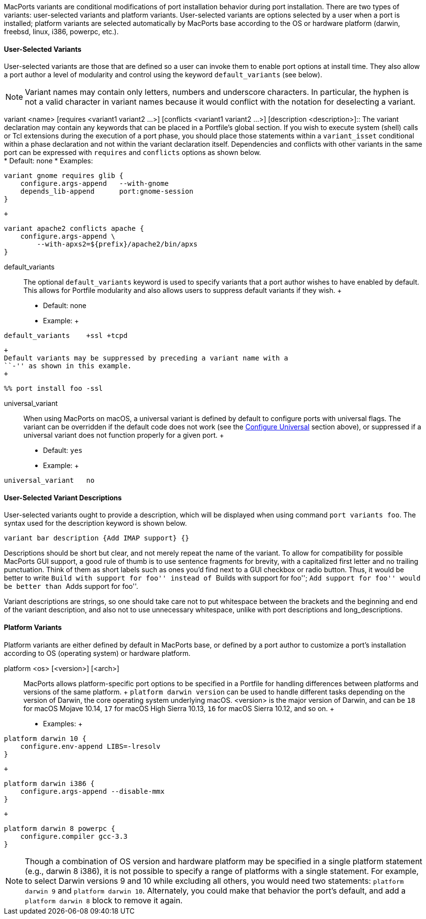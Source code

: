 MacPorts variants are conditional modifications of port installation
behavior during port installation. There are two types of variants:
user-selected variants and platform variants. User-selected variants are
options selected by a user when a port is installed; platform variants
are selected automatically by MacPorts base according to the OS or
hardware platform (darwin, freebsd, linux, i386, powerpc, etc.).

[[reference.variants.user-selected]]
==== User-Selected Variants

User-selected variants are those that are defined so a user can invoke
them to enable port options at install time. They also allow a port
author a level of modularity and control using the keyword
`default_variants` (see below).

[NOTE]
====
Variant names may contain only letters, numbers and underscore
characters. In particular, the hyphen is not a valid character in
variant names because it would conflict with the notation for
deselecting a variant.
====

variant <name> [requires <variant1 variant2 ...>] [conflicts <variant1
variant2 ...>] [description <description>]::
  The variant declaration may contain any keywords that can be placed in
  a Portfile's global section. If you wish to execute system (shell)
  calls or Tcl extensions during the execution of a port phase, you
  should place those statements within a `variant_isset` conditional
  within a phase declaration and not within the variant declaration
  itself. Dependencies and conflicts with other variants in the same
  port can be expressed with `requires` and `conflicts` options as shown
  below.
  +
  * Default: none
  * Examples:
  +
....
variant gnome requires glib {
    configure.args-append   --with-gnome
    depends_lib-append      port:gnome-session
}
....
  +
....
variant apache2 conflicts apache {
    configure.args-append \
        --with-apxs2=${prefix}/apache2/bin/apxs
}
....
default_variants::
  The optional `default_variants` keyword is used to specify variants
  that a port author wishes to have enabled by default. This allows for
  Portfile modularity and also allows users to suppress default variants
  if they wish.
  +
  * Default: none
  * Example:
  +
....
default_variants    +ssl +tcpd
....
  +
  Default variants may be suppressed by preceding a variant name with a
  ``-'' as shown in this example.
  +
....
%% port install foo -ssl
....
universal_variant::
  When using MacPorts on macOS, a universal variant is defined by
  default to configure ports with universal flags. The variant can be
  overridden if the default code does not work (see the
  link:#reference.phases.configure.universal[Configure Universal]
  section above), or suppressed if a universal variant does not function
  properly for a given port.
  +
  * Default: `yes`
  * Example:
  +
....
universal_variant   no
....

[[reference.variants.descriptions]]
==== User-Selected Variant Descriptions

User-selected variants ought to provide a description, which will be
displayed when using command `port variants foo`. The syntax used for
the description keyword is shown below.

....
variant bar description {Add IMAP support} {}
....

Descriptions should be short but clear, and not merely repeat the name
of the variant. To allow for compatibility for possible MacPorts GUI
support, a good rule of thumb is to use sentence fragments for brevity,
with a capitalized first letter and no trailing punctuation. Think of
them as short labels such as ones you'd find next to a GUI checkbox or
radio button. Thus, it would be better to write ``Build with support for
foo'' instead of ``Builds with support for foo''; ``Add support for
foo'' would be better than ``Adds support for foo''.

Variant descriptions are strings, so one should take care not to put
whitespace between the brackets and the beginning and end of the variant
description, and also not to use unnecessary whitespace, unlike with
port descriptions and long_descriptions.

[[reference.variants.platform]]
==== Platform Variants

Platform variants are either defined by default in MacPorts base, or
defined by a port author to customize a port's installation according to
OS (operating system) or hardware platform.

platform <os> [<version>] [<arch>]::
  MacPorts allows platform-specific port options to be specified in a
  Portfile for handling differences between platforms and versions of
  the same platform.
  +
  `platform darwin
            version` can be used to handle different tasks depending on
  the version of Darwin, the core operating system underlying macOS.
  <version> is the major version of Darwin, and can be `18` for macOS
  Mojave 10.14, `17` for macOS High Sierra 10.13, `16` for macOS Sierra
  10.12, and so on.
  +
  * Examples:
  +
....
platform darwin 10 {
    configure.env-append LIBS=-lresolv
}
....
  +
....
platform darwin i386 {
    configure.args-append --disable-mmx
}
....
  +
....
platform darwin 8 powerpc {
    configure.compiler gcc-3.3
}
....

[NOTE]
====
Though a combination of OS version and hardware platform may be
specified in a single platform statement (e.g., darwin 8 i386), it is
not possible to specify a range of platforms with a single statement.
For example, to select Darwin versions 9 and 10 while excluding all
others, you would need two statements: `platform darwin 9` and
`platform darwin 10`. Alternately, you could make that behavior the
port's default, and add a `platform darwin 8` block to remove it again.
====
